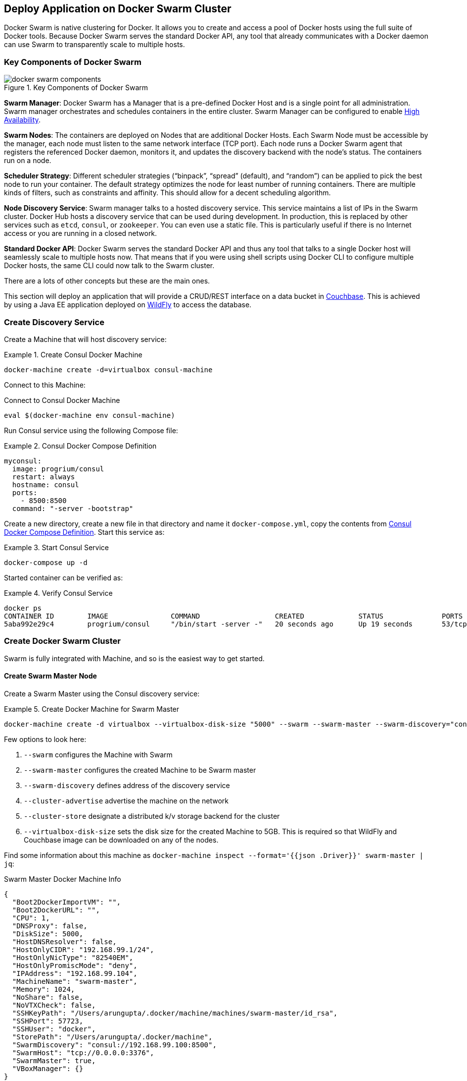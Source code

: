 :imagesdir: images

[[Docker_Swarm]]
== Deploy Application on Docker Swarm Cluster

Docker Swarm is native clustering for Docker. It allows you to create and access a pool of Docker hosts using the full suite of Docker tools. Because Docker Swarm serves the standard Docker API, any tool that already communicates with a Docker daemon can use Swarm to transparently scale to multiple hosts.

=== Key Components of Docker Swarm

.Key Components of Docker Swarm
image::docker-swarm-components.png[]

*Swarm Manager*: Docker Swarm has a Manager that is a pre-defined Docker Host and is a single point for all administration. Swarm manager orchestrates and schedules containers in the entire cluster. Swarm Manager can be configured to enable https://docs.docker.com/swarm/multi-manager-setup/[High Availability].

*Swarm Nodes*: The containers are deployed on Nodes that are additional Docker Hosts. Each Swarm Node must be accessible by the manager, each node must listen to the same network interface (TCP port). Each node runs a Docker Swarm agent that registers the referenced Docker daemon, monitors it, and updates the discovery backend with the node’s status. The containers run on a node.

*Scheduler Strategy*: Different scheduler strategies ("`binpack`", "`spread`" (default), and "`random`") can be applied to pick the best node to run your container. The default strategy optimizes the node for least number of running containers. There are multiple kinds of filters, such as constraints and affinity.  This should allow for a decent scheduling algorithm.

*Node Discovery Service*: Swarm manager talks to a hosted discovery service. This service maintains a list of IPs in the Swarm cluster. Docker Hub hosts a discovery service that can be used during development. In production, this is replaced by other services such as `etcd`, `consul`, or `zookeeper`. You can even use a static file. This is particularly useful if there is no Internet access or you are running in a closed network.

*Standard Docker API*: Docker Swarm serves the standard Docker API and thus any tool that talks to a single Docker host will seamlessly scale to multiple hosts now. That means that if you were using shell scripts using Docker CLI to configure multiple Docker hosts, the same CLI could now talk to the Swarm cluster.

There are a lots of other concepts but these are the main ones.

This section will deploy an application that will provide a CRUD/REST interface on a data bucket in http://developer.couchbase.com/server[Couchbase]. This is achieved by using a Java EE application deployed on http://wildfly.org[WildFly] to access the database.

=== Create Discovery Service

Create a Machine that will host discovery service:

[[Create_Consul_Docker_Machine]]
.Create Consul Docker Machine
====
[source, text]
----
docker-machine create -d=virtualbox consul-machine
----
====

Connect to this Machine:

[[Connect_to_Consul_Docker_Machine]]
.Connect to Consul Docker Machine
[source, text]
----
eval $(docker-machine env consul-machine)
----

Run Consul service using the following Compose file:

[[Consul_Docker_Compose_Definition]]
.Consul Docker Compose Definition
====
[source, text]
----
myconsul:
  image: progrium/consul
  restart: always
  hostname: consul
  ports:
    - 8500:8500
  command: "-server -bootstrap"
----
====

Create a new directory, create a new file in that directory and name it `docker-compose.yml`, copy the contents from <<Consul_Docker_Compose_Definition>>. Start this service as:

[[Start_Docker_Compose_Service]]
.Start Consul Service
====
[source, text]
----
docker-compose up -d
----
====

Started container can be verified as:

[[Verify_Consul_Service]]
.Verify Consul Service
====
[source, text]
----
docker ps
CONTAINER ID        IMAGE               COMMAND                  CREATED             STATUS              PORTS                                                                            NAMES
5aba992e29c4        progrium/consul     "/bin/start -server -"   20 seconds ago      Up 19 seconds       53/tcp, 53/udp, 8300-8302/tcp, 8400/tcp, 8301-8302/udp, 0.0.0.0:8500->8500/tcp   tmp_myconsul_1
----
====

=== Create Docker Swarm Cluster

Swarm is fully integrated with Machine, and so is the easiest way to get started.

==== Create Swarm Master Node

Create a Swarm Master using the Consul discovery service:

[[Create_Docker_Machine_for_Swarm_Master]]
.Create Docker Machine for Swarm Master
====
[source, text]
----
docker-machine create -d virtualbox --virtualbox-disk-size "5000" --swarm --swarm-master --swarm-discovery="consul://$(docker-machine ip consul-machine):8500" --engine-opt="cluster-store=consul://$(docker-machine ip consul-machine):8500" --engine-opt="cluster-advertise=eth1:2376" swarm-master
====

Few options to look here:

. `--swarm` configures the Machine with Swarm
. `--swarm-master` configures the created Machine to be Swarm master
. `--swarm-discovery` defines address of the discovery service
. `--cluster-advertise` advertise the machine on the network
. `--cluster-store` designate a distributed k/v storage backend for the cluster
. `--virtualbox-disk-size` sets the disk size for the created Machine to 5GB. This is required so that WildFly and Couchbase image can be downloaded on any of the nodes.

Find some information about this machine as `docker-machine inspect --format='{{json .Driver}}'  swarm-master | jq`:

[[Swarm_Master_Docker_Machine_Info]]
.Swarm Master Docker Machine Info
[source, json]
----
{
  "Boot2DockerImportVM": "",
  "Boot2DockerURL": "",
  "CPU": 1,
  "DNSProxy": false,
  "DiskSize": 5000,
  "HostDNSResolver": false,
  "HostOnlyCIDR": "192.168.99.1/24",
  "HostOnlyNicType": "82540EM",
  "HostOnlyPromiscMode": "deny",
  "IPAddress": "192.168.99.104",
  "MachineName": "swarm-master",
  "Memory": 1024,
  "NoShare": false,
  "NoVTXCheck": false,
  "SSHKeyPath": "/Users/arungupta/.docker/machine/machines/swarm-master/id_rsa",
  "SSHPort": 57723,
  "SSHUser": "docker",
  "StorePath": "/Users/arungupta/.docker/machine",
  "SwarmDiscovery": "consul://192.168.99.100:8500",
  "SwarmHost": "tcp://0.0.0.0:3376",
  "SwarmMaster": true,
  "VBoxManager": {}
}
----

Note that the disk size is defined by `DiskSize` attribute and its value is 5GB.

==== Create Swarm Worker Nodes

Create the first Swarm node to join this cluster:

[[Docker_Swarm_Cluster_Node_1]]
.Docker Swarm Cluster Node 1
====
[source, text]
----
docker-machine create -d virtualbox --virtualbox-disk-size "5000" --swarm --swarm-discovery="consul://$(docker-machine ip consul-machine):8500" --engine-opt="cluster-store=consul://$(docker-machine ip consul-machine):8500" --engine-opt="cluster-advertise=eth1:2376" swarm-node-01
----
====

Notice no `--swarm-master` is specified in this command. This ensure that the created Machines are _worker_ nodes.

Create a second Swarm node to join this cluster:

[[Docker_Swarm_Cluster_Node_2]]
.Docker Swarm Cluster Node 2
====
[source, text]
----
docker-machine create -d virtualbox --virtualbox-disk-size "5000" --swarm --swarm-discovery="consul://$(docker-machine ip consul-machine):8500" --engine-opt="cluster-store=consul://$(docker-machine ip consul-machine):8500" --engine-opt="cluster-advertise=eth1:2376" swarm-node-02
----
====

==== Get Information about Swarm Cluster

Connect to the Swarm cluster by using the command:

[[Connect_to_Docker_Swarm_Cluster]]
.Connect to Docker Swarm Cluster
====
[source, text]
----
eval "$(docker-machine env --swarm swarm-master)"
----
====

`--swarm` is specified to connect to the Swarm cluster. Otherwise the command will connect to `swarm-master` Machine only. 

If you're on Windows, then use the `docker-machine env --swarm swarm-master` command only. Then copy the output into an editor to replace all appearances of EXPORT with SET, remove the quotes, and all appearances of "/" with "\". Finally, issue the three commands at your command prompt.

List all the created Machines using `docker-machine ls` command:

[[Docker_Machines_in_Swarm_Cluster]]
.Docker Machines in Swarm Cluster
====
[source, text]
----
NAME             ACTIVE      DRIVER       STATE     URL                         SWARM                   DOCKER    ERRORS
consul-machine   -           virtualbox   Running   tcp://192.168.99.100:2376                           v1.10.2   
swarm-master     * (swarm)   virtualbox   Running   tcp://192.168.99.104:2376   swarm-master (master)   v1.10.2   
swarm-node-01    -           virtualbox   Running   tcp://192.168.99.105:2376   swarm-master            v1.10.2   
swarm-node-02    -           virtualbox   Running   tcp://192.168.99.106:2376   swarm-master            v1.10.2   
----
====

The machines that are part of the cluster have cluster’s name in the SWARM column. If the SWARM column is blank, then it is a standalone machine. For example, `consul-machine` is a standalone machine as opposed to all other machines which are part of the `swarm-master` cluster. The Swarm master is identified by (master) in the SWARM column.


Get information about the cluster using the `docker info` command:

[[Docker_Swarm_Cluster_Information]]
.Docker Swarm Cluster Information
====
[source, text]
----
Containers: 4
 Running: 4
 Paused: 0
 Stopped: 0
Images: 3
Server Version: swarm/1.1.3
Role: primary
Strategy: spread
Filters: health, port, dependency, affinity, constraint
Nodes: 3
 swarm-master: 192.168.99.104:2376
  └ Status: Healthy
  └ Containers: 2
  └ Reserved CPUs: 0 / 1
  └ Reserved Memory: 0 B / 1.021 GiB
  └ Labels: executiondriver=native-0.2, kernelversion=4.1.18-boot2docker, operatingsystem=Boot2Docker 1.10.2 (TCL 6.4.1); master : 611be10 - Mon Feb 22 22:47:06 UTC 2016, provider=virtualbox, storagedriver=aufs
  └ Error: (none)
  └ UpdatedAt: 2016-03-09T02:05:15Z
 swarm-node-01: 192.168.99.105:2376
  └ Status: Healthy
  └ Containers: 1
  └ Reserved CPUs: 0 / 1
  └ Reserved Memory: 0 B / 1.021 GiB
  └ Labels: executiondriver=native-0.2, kernelversion=4.1.18-boot2docker, operatingsystem=Boot2Docker 1.10.2 (TCL 6.4.1); master : 611be10 - Mon Feb 22 22:47:06 UTC 2016, provider=virtualbox, storagedriver=aufs
  └ Error: (none)
  └ UpdatedAt: 2016-03-09T02:05:44Z
 swarm-node-02: 192.168.99.106:2376
  └ Status: Healthy
  └ Containers: 1
  └ Reserved CPUs: 0 / 1
  └ Reserved Memory: 0 B / 1.021 GiB
  └ Labels: executiondriver=native-0.2, kernelversion=4.1.18-boot2docker, operatingsystem=Boot2Docker 1.10.2 (TCL 6.4.1); master : 611be10 - Mon Feb 22 22:47:06 UTC 2016, provider=virtualbox, storagedriver=aufs
  └ Error: (none)
  └ UpdatedAt: 2016-03-09T02:05:39Z
Plugins: 
 Volume: 
 Network: 
Kernel Version: 4.1.18-boot2docker
Operating System: linux
Architecture: amd64
CPUs: 3
Total Memory: 3.064 GiB
Name: swarm-master
----
====

This cluster has 3 nodes – one Swarm master and 2 Swarm worker nodes. There are a total of 4 containers running in this cluster – a swarm-agent on each node and an additional swarm-agent-master running on the master. This can be verified by connecting to the master Machine (without specifying `--swarm`) and listing all the containers:

[[Containers_on_Docker_Swarm_Master]]
.Containers on Docker Swarm Master
====
[source, text]
----
> eval "$(docker-machine env swarm-master)"
> docker ps
CONTAINER ID        IMAGE               COMMAND                  CREATED             STATUS              PORTS               NAMES
64c7be815898        swarm:latest        "/swarm join --advert"   16 minutes ago      Up 13 minutes                           swarm-agent
ac9808732975        swarm:latest        "/swarm manage --tlsv"   16 minutes ago      Up 13 minutes                           swarm-agent-master
----
====

You can also query the Consul discovery service to find the list of nodes in the cluster using `docker run swarm list consul://$(docker-machine ip consul-machine):8500`:

[[Docker_Swarm_Node_List]]
.Docker Swarm Node List
=====
[source, text]
----
time="2016-03-08T23:50:03Z" level=info msg="Initializing discovery without TLS" 
192.168.99.101:2376
192.168.99.102:2376
192.168.99.103:2376
----
=====

=== Start Application using Docker Compose

Connect to the Swarm cluster as explained in <<Connect_to_Docker_Swarm_Cluster>>.

Let's verify the list of networks created first by using `docker network ls` command:

[[Docker_Network_List]]
.Docker Network List
====
[source, text]
----
NETWORK ID          NAME                   DRIVER
429c2425a228        swarm-node-02/none     null                
b37990ade9a1        swarm-node-02/host     host                
c6ee7250f273        swarm-node-01/host     host                
78cd88ea2799        swarm-node-02/bridge   bridge              
26ebe5e2ae7d        swarm-master/none      null                
a559fe0ae472        swarm-master/host      host                
199983a7c616        swarm-node-01/bridge   bridge              
03139227e25e        swarm-node-01/none     null                
43dba5c86a3a        swarm-master/bridge    bridge 
----
====

Docker creates three networks for each host:

[options="header", cols="1,3", width="80%"]
|====
| Network Name | Purpose
| `bridge` | Default network that containers connect to.
| `none` | Container-specific networking stack
| `host` | Adds a container on hosts networking stack. Network configuration is identical to the host.
|====

A total of nine networks are created for this three-node Swarm cluster.

Now let's use Compose file to start WildFly and Couchbase:

[[WildFly_and_Couchbase_Compose_Definition]]
.WildFly and Couchbase Compose Definition
====
[source, text]
----
version: '2'
services:
  mycouchbase:
    container_name: "db"
    image: couchbase
    ports:
      - 8091:8091
      - 8092:8092 
      - 8093:8093 
      - 11210:11210
  mywildfly:
    image: arungupta/wildfly-admin
    container_name: "web"
    environment:
      - COUCHBASE_URI=db
    ports:
      - 8080:8080
      - 9990:9990
----
====

In this Compose file:

. `couchbase` image is used for Couchbase server.
. `arungupta/wildfly-admin` image is used as it binds WildFly’s management to all network interfaces, and in addition also exposes port 9990. This enables WildFly Maven Plugin to be used to deploy the application.
. Both services have a custom container name defined by `container_name` attribute. Database container name is specified as a new environment variable `COUCHBASE_URI` during WildFly startup.

This application can be started as:

[source, text]
----
docker-compose up -d
----

WildFly and Couchbase containers are started on two separate worker nodes (based upon the default `spread` distribution strategy).

A new `docker_gwbridge` network is also created on each node that have application containers running. This network allows the containers to have external connectivity outside of their cluster, and is created on each worker node.

A new overlay network is created. This allows multiple containers on different hosts to communicate with each other.

Read more about https://docs.docker.com/engine/userguide/networking/dockernetworks/[Docker Networks].

=== Verify Containers in Application

Connect to the Swarm cluster and verify that WildFly and Couchbase are running using `docker-compose ps`:

[[Swarm_Containers_using_Docker_Compose]]
.Swarm Containers using Docker Compose
====
[source, text]
----
docker-compose ps
             Name                             Command                            State                             Ports              
-------------------------------------------------------------------------------------------------------------------------------------
             Name                             Command                            State                             Ports              
-------------------------------------------------------------------------------------------------------------------------------------
db                                /entrypoint.sh /opt/couchb ...    Up                                11207/tcp, 192.168.99.106:11210 
                                                                                                      ->11210/tcp, 11211/tcp,         
                                                                                                      18091/tcp, 18092/tcp,           
                                                                                                      192.168.99.106:8091->8091/tcp,  
                                                                                                      192.168.99.106:8092->8092/tcp,  
                                                                                                      192.168.99.106:8093->8093/tcp   
web                               /opt/jboss/wildfly/bin/sta ...    Up                                192.168.99.105:8080->8080/tcp,  
                                                                                                      192.168.99.105:9990->9990/tcp  
----
====

Exact host for each container can be seen using `docker ps` command:

[[Swarm_Containers_using_docker_ps]]
.Swarm Containers using `docker ps`
====
[source, text]
----
CONTAINER ID        IMAGE                     COMMAND                  CREATED             STATUS              PORTS                                                                                                             NAMES
3c7a3e8bb69c        couchbase                 "/entrypoint.sh couch"   13 minutes ago      Up 13 minutes       192.168.99.106:8091-8093->8091-8093/tcp, 11207/tcp, 11211/tcp, 192.168.99.106:11210->11210/tcp, 18091-18092/tcp   swarm-node-02/db
e2ccef549b1d        arungupta/wildfly-admin   "/opt/jboss/wildfly/b"   14 minutes ago      Up 14 minutes       192.168.99.105:8080->8080/tcp, 192.168.99.105:9990->9990/tcp                                                      swarm-node-01/web
----
====

The Couchbase server is running on `swarm-node-01` node and WildFly is running on `swarm-node-02`. Take a note on which nodes your Couchbase and WildFly servers are running and update the following commands accordingly.

=== Configure Couchbase server

Clone https://github.com/arun-gupta/couchbase-javaee.git. This workspace contains a simple Java EE application that is deployed on WildFly and provides a REST API over a sample bucket in Couchbase.

Couchbase server can be configured using http://developer.couchbase.com/documentation/server/current/rest-api/rest-endpoints-all.html[Couchbase REST API]. The application contains a Maven profile that allows to configure the Couchbase server and loads the `travel-sample` bucket. This can be invoked as: (Note that you may need to replace `swarm-node-02` with the node in your cluster that is running Couchbase)

[[Configure_Couchbase_Server]]
.Configure Couchbase Server
====
[source, text]
----
mvn install -Pcouchbase -Ddocker.host=$(docker-machine ip swarm-node-02)

. . .

* Server auth using Basic with user 'Administrator'
> POST /sampleBuckets/install HTTP/1.1
> Authorization: Basic QWRtaW5pc3RyYXRvcjpwYXNzd29yZA==

. . .

} [data not shown]
* upload completely sent off: 17 out of 17 bytes
< HTTP/1.1 202 Accepted
* Server Couchbase Server is not blacklisted
< Server: Couchbase Server

. . .
----
====

=== Deploy Application

Deploy the application to WildFly by specifying three parameters:

. Host IP address where WildFly is running (`swarm-node-01` in this example but update as needed for your cluster)
. Username of a user in WildFly's administrative realm
. Password of the user specified in WildFly's administrative realm

[[Deploy_Application_to_WildFly]]
.Deploy Application to WildFly
====
[source, text]
----
mvn install -Pwildfly -Dwildfly.hostname=$(docker-machine ip swarm-node-01) -Dwildfly.username=admin -Dwildfly.password=Admin#007

. . .

Nov 29, 2015 12:11:14 AM org.xnio.Xnio <clinit>
INFO: XNIO version 3.3.1.Final
Nov 29, 2015 12:11:14 AM org.xnio.nio.NioXnio <clinit>
INFO: XNIO NIO Implementation Version 3.3.1.Final
Nov 29, 2015 12:11:15 AM org.jboss.remoting3.EndpointImpl <clinit>
INFO: JBoss Remoting version 4.0.9.Final
[INFO] Authenticating against security realm: ManagementRealm
[INFO] ------------------------------------------------------------------------
[INFO] BUILD SUCCESS
[INFO] ------------------------------------------------------------------------

. . .
----
====

=== Access Application

Now that the WildFly and Couchbase servers have been configured, lets access the application. You need to specify the IP address of the Machine where WildFly is running (swarm-node-01 in this example but update as needed for your cluster):

[[Java_EE_Application_Output]]
.Java EE Application Output
====
[source, text]
----
curl http://$(docker-machine ip swarm-node-01):8080/couchbase-javaee/resources/airline
[{"travel-sample":{"id":10123,"iata":"TQ","icao":"TXW","name":"Texas Wings","callsign":"TXW","type":"airline","country":"United States"}}, {"travel-sample":{"id":10642,"iata":null,"icao":"JRB","name":"Jc royal.britannica","callsign":null,"type":"airline","country":"United Kingdom"}}, {"travel-sample":{"id":112,"iata":"5W","icao":"AEU","name":"Astraeus","callsign":"FLYSTAR","type":"airline","country":"United Kingdom"}}, {"travel-sample":{"id":1355,"iata":"BA","icao":"BAW","name":"British Airways","callsign":"SPEEDBIRD","type":"airline","country":"United Kingdom"}}, {"travel-sample":{"id":10765,"iata":"K5","icao":"SQH","name":"SeaPort Airlines","callsign":"SASQUATCH","type":"airline","country":"United States"}}, {"travel-sample":{"id":13633,"iata":"WQ","icao":"PQW","name":"PanAm World Airways","callsign":null,"type":"airline","country":"United States"}}, {"travel-sample":{"id":139,"iata":"SB","icao":"ACI","name":"Air Caledonie International","callsign":"AIRCALIN","type":"airline","country":"France"}}, {"travel-sample":{"id":13391,"iata":"-+","icao":"--+","name":"U.S. Air","callsign":null,"type":"airline","country":"United States"}}, {"travel-sample":{"id":1191,"iata":"UU","icao":"REU","name":"Air Austral","callsign":"REUNION","type":"airline","country":"France"}}, {"travel-sample":{"id":1316,"iata":"FL","icao":"TRS","name":"AirTran Airways","callsign":"CITRUS","type":"airline","country":"United States"}}]
----
====


